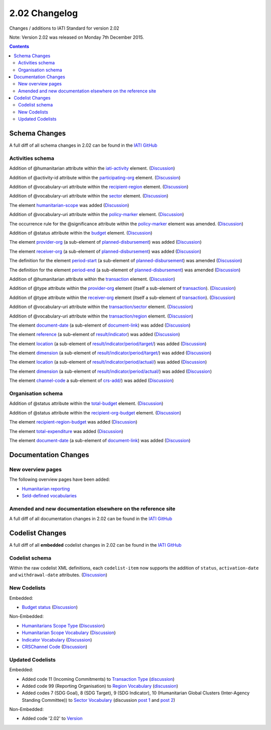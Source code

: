 2.02 Changelog
^^^^^^^^^^^^^^

Changes / additions to IATI Standard for version 2.02

Note: Version 2.02 was released on Monday 7th December 2015.

.. contents::

.. _2_02_schema_changes:

Schema Changes
==============

A full diff of all schema changes in 2.02 can be found in the `IATI GitHub <https://github.com/IATI/IATI-Schemas/compare/version-2.01...version-2.02#files_bucket>`__


Activities schema
-----------------

Addition of @humanitarian attribute within the `iati-activity <http://iatistandard.org/202/activity-standard/iati-activities/iati-activity/>`__ element. (`Discussion <http://support.iatistandard.org/entries/106937796-Humanitarian-Flag>`__)

Addition of @activity-id attribute within the `participating-org <http://iatistandard.org/202/activity-standard/iati-activities/iati-activity/participating-org/>`__ element. (`Discussion <http://support.iatistandard.org/entries/82377659-Add-activity-id-attribute-to-participating-org-element>`__)

Addition of @vocabulary-uri attribute within the `recipient-region <http://iatistandard.org/202/activity-standard/iati-activities/iati-activity/recipient-region/>`__ element. (`Discussion <http://support.iatistandard.org/entries/105713163-Add-URI-attribute-to-elements-where-Reporting-organisation-vocabularies-are-used>`__)

Addition of @vocabulary-uri attribute within the `sector <http://iatistandard.org/202/activity-standard/iati-activities/iati-activity/sector/>`__ element. (`Discussion <http://support.iatistandard.org/entries/105713163-Add-URI-attribute-to-elements-where-Reporting-organisation-vocabularies-are-used>`__)

The element `humanitarian-scope <http://iatistandard.org/202/activity-standard/iati-activities/iati-activity/humanitarian-scope/>`__ was added (`Discussion <http://support.iatistandard.org/entries/105778163-Humanitarian-Emergencies-and-Appeals>`__)

Addition of @vocabulary-uri attribute within the `policy-marker <http://iatistandard.org/202/activity-standard/iati-activities/iati-activity/policy-marker/>`__ element. (`Discussion <http://support.iatistandard.org/entries/105713163-Add-URI-attribute-to-elements-where-Reporting-organisation-vocabularies-are-used>`__)

The occurrence rule for the @significance attribute within the `policy-marker <http://iatistandard.org/202/activity-standard/iati-activities/iati-activity/policy-marker/>`__ element was amended. (`Discussion <http://support.iatistandard.org/entries/105777943-Humanitarian-Policy-Markers>`__)

Addition of @status attribute within the `budget <http://iatistandard.org/202/activity-standard/iati-activities/iati-activity/budget/>`__ element. (`Discussion <http://support.iatistandard.org/entries/21150501-Budgets-and-tentativeness>`__)

The element `provider-org <http://iatistandard.org/202/activity-standard/iati-activities/iati-activity/planned-disbursement/provider-org/>`__ (a sub-element of `planned-disbursement <http://iatistandard.org/202/activity-standard/iati-activities/iati-activity/planned-disbursement/>`__) was added (`Discussion <http://support.iatistandard.org/entries/29665337-Add-provider-org-and-receiver-org-to-planned-disbursement-element>`__)

The element `receiver-org <http://iatistandard.org/202/activity-standard/iati-activities/iati-activity/planned-disbursement/receiver-org/>`__ (a sub-element of `planned-disbursement <http://iatistandard.org/202/activity-standard/iati-activities/iati-activity/planned-disbursement/>`__) was added (`Discussion <http://support.iatistandard.org/entries/29665337-Add-provider-org-and-receiver-org-to-planned-disbursement-element>`__)

The definition for the element `period-start <http://iatistandard.org/202/activity-standard/iati-activities/iati-activity/planned-disbursement/period-start/>`__ (a sub-element of `planned-disbursement <http://iatistandard.org/202/activity-standard/iati-activities/iati-activity/planned-disbursement/>`__) was amended (`Discussion <http://support.iatistandard.org/entries/29665337-Add-provider-org-and-receiver-org-to-planned-disbursement-element>`__)

The definition for the element `period-end <http://iatistandard.org/202/activity-standard/iati-activities/iati-activity/planned-disbursement/period-end/>`__ (a sub-element of `planned-disbursement <http://iatistandard.org/202/activity-standard/iati-activities/iati-activity/planned-disbursement/>`__) was amended (`Discussion <http://support.iatistandard.org/entries/29665337-Add-provider-org-and-receiver-org-to-planned-disbursement-element>`__)

Addition of @humanitarian attribute within the `transaction <http://iatistandard.org/202/activity-standard/iati-activities/iati-activity/transaction/>`__ element. (`Discussion <http://support.iatistandard.org/entries/106937796-Humanitarian-Flag>`__)

Addition of @type attribute within the `provider-org <http://iatistandard.org/202/activity-standard/iati-activities/iati-activity/transaction/provider-org>`__ element (itself a sub-element of `transaction <http://iatistandard.org/202/activity-standard/iati-activities/iati-activity/transaction/>`__). (`Discussion <http://support.iatistandard.org/entries/81683876-provider-receiver-og-adding-type>`__)

Addition of @type attribute within the `receiver-org <http://iatistandard.org/202/activity-standard/iati-activities/iati-activity/transaction/receiver-org>`__ element (itself a sub-element of `transaction <http://iatistandard.org/202/activity-standard/iati-activities/iati-activity/transaction/>`__). (`Discussion <http://support.iatistandard.org/entries/81683876-provider-receiver-og-adding-type>`__)

Addition of @vocabulary-uri attribute within the `transaction/sector <http://iatistandard.org/202/activity-standard/iati-activities/iati-activity/transaction/sector/>`__ element. (`Discussion <http://support.iatistandard.org/entries/105713163-Add-URI-attribute-to-elements-where-Reporting-organisation-vocabularies-are-used>`__)

Addition of @vocabulary-uri attribute within the `transaction/region <http://iatistandard.org/202/activity-standard/iati-activities/iati-activity/transaction/region/>`__ element. (`Discussion <http://support.iatistandard.org/entries/105713163-Add-URI-attribute-to-elements-where-Reporting-organisation-vocabularies-are-used>`__)

The element `document-date <http://iatistandard.org/202/activity-standard/iati-activities/iati-activity/document-link/document-date>`__ (a sub-element of `document-link <http://iatistandard.org/202/activity-standard/iati-activities/iati-activity/document-link/>`__) was added (`Discussion <http://support.iatistandard.org/entries/92707776-Document-Dates>`__)

The element `reference <http://iatistandard.org/202/activity-standard/iati-activities/iati-activity/result/indicator/reference/>`__ (a sub-element of `result/indicator <http://iatistandard.org/202/activity-standard/iati-activities/iati-activity/result/indicator/>`__) was added (`Discussion <http://support.iatistandard.org/entries/79784435-Results-Require-unambiguous-indicator-reference>`__)

The element `location <http://iatistandard.org/202/activity-standard/iati-activities/iati-activity/result/indicator/period/target/location>`__ (a sub-element of `result/indicator/period/target/ <http://iatistandard.org/202/activity-standard/iati-activities/iati-activity/result/indicator/period/target/>`__) was added (`Discussion <http://support.iatistandard.org/entries/79499149-Support-disaggregation-of-performance-data>`__)

The element `dimension <http://iatistandard.org/202/activity-standard/iati-activities/iati-activity/result/indicator/period/target/dimension>`__ (a sub-element of `result/indicator/period/target/ <http://iatistandard.org/202/activity-standard/iati-activities/iati-activity/result/indicator/period/target/>`__) was added (`Discussion <http://support.iatistandard.org/entries/79499149-Support-disaggregation-of-performance-data>`__)

The element `location <http://iatistandard.org/202/activity-standard/iati-activities/iati-activity/result/indicator/period/actual/location>`__ (a sub-element of `result/indicator/period/actual/ <http://iatistandard.org/202/activity-standard/iati-activities/iati-activity/result/indicator/period/actual/>`__) was added (`Discussion <http://support.iatistandard.org/entries/79499149-Support-disaggregation-of-performance-data>`__)

The element `dimension <http://iatistandard.org/202/activity-standard/iati-activities/iati-activity/result/indicator/period/actual/dimension>`__ (a sub-element of `result/indicator/period/actual/ <http://iatistandard.org/202/activity-standard/iati-activities/iati-activity/result/indicator/period/actual/>`__) was added (`Discussion <http://support.iatistandard.org/entries/79499149-Support-disaggregation-of-performance-data>`__)

The element `channel-code <http://iatistandard.org/202/activity-standard/iati-activities/iati-activity/crs-add/channel-code/>`__ a sub-element of `crs-add/ <http://iatistandard.org/202/activity-standard/iati-activities/iati-activity/crs-add/>`__) was added (`Discussion <http://support.iatistandard.org/entries/83678719-DAC-Channel-of-Delivery>`__)


Organisation schema
-------------------

Addition of @status attribute within the `total-budget <http://iatistandard.org/202/organisation-standard/iati-organisations/iati-organisation/total-budget/>`__ element. (`Discussion <http://support.iatistandard.org/entries/21150501-Budgets-and-tentativeness>`__)

Addition of @status attribute within the `recipient-org-budget <http://iatistandard.org/202/organisation-standard/iati-organisations/iati-organisation/recipient-org-budget/>`__ element. (`Discussion <http://support.iatistandard.org/entries/21150501-Budgets-and-tentativeness>`__)

The element `recipient-region-budget <http://iatistandard.org/202/organisation-standard/iati-organisations/iati-organisation/recipient-region-budget/>`__ was added (`Discussion <http://support.iatistandard.org/entries/79323113-Org-Standard-recipient-region-budget>`__)

The element `total-expenditure <http://iatistandard.org/202/organisation-standard/iati-organisations/iati-organisation/total-expenditure/>`__ was added (`Discussion <http://support.iatistandard.org/entries/83404469-Add-Total-Expenditure-Element-To-Organisation-File>`__)

The element `document-date <http://iatistandard.org/202/organisation-standard/iati-organisations/iati-organisation/document-link/document-date>`__ (a sub-element of `document-link <h/organisation-standard/iati-organisations/iati-organisation/document-link/>`__) was added (`Discussion <http://support.iatistandard.org/entries/92707776-Document-Dates>`__)



.. _2_02_documentation_changes:

Documentation Changes
=====================

New overview pages
------------------

The following overview pages have been added:

- `Humanitarian reporting <http://reference.iatistandard.org/203/activity-standard/overview/humanitarian-reporting/>`__
- `Seld-defined vocabularies <http://reference.iatistandard.org/203/activity-standard/overview/self-defined-vocabularies/>`__


Amended and new documentation elsewhere on the reference site
-------------------------------------------------------------

A full diff of all documentation changes in 2.02 can be found in the `IATI GitHub <https://github.com/IATI/IATI-Extra-Documentation/compare/version-2.01...version-2.02#files_bucket>`__


.. _2_02_codelist_changes:

Codelist Changes
================

A full diff of all **embedded** codelist changes in 2.02 can be found in the `IATI GitHub <https://github.com/IATI/IATI-Codelists/compare/version-2.01...version-2.02#files_bucket>`__

Codelist schema
---------------

Within the raw codelist XML definitions, each ``codelist-item`` now supports the addition of ``status``, ``activation-date`` and ``withdrawal-date`` attributes. (`Discussion <http://support.iatistandard.org/entries/106345386-Add-a-withdrawn-flag-to-code-names-to-indicate-deprecation>`__)

New Codelists
-------------

Embedded:

- `Budget status <http://reference.iatistandard.org/203/codelists/BudgetStatus/>`__ (`Discussion <http://support.iatistandard.org/entries/21150501-Budgets-and-tentativeness>`__)


Non-Embedded:

- `Humanitarians Scope Type <http://reference.iatistandard.org/203/codelists/HumanitarianScopeType/>`__ (`Discussion <http://support.iatistandard.org/entries/105778163-Humanitarian-Emergencies-and-Appeals>`__)
- `Humanitarian Scope Vocabulary <http://reference.iatistandard.org/203/codelists/HumanitarianScopeVocabulary/>`__ (`Discussion <http://support.iatistandard.org/entries/105778163-Humanitarian-Emergencies-and-Appeals>`__)
- `Indicator Vocabulary <http://reference.iatistandard.org/203/codelists/IndicatorVocabulary/>`__ (`Discussion <http://support.iatistandard.org/entries/79784435-Results-Require-unambiguous-indicator-reference>`__)
- `CRSChannel Code <http://reference.iatistandard.org/203/codelists/CRSChannelCode/>`__ (`Discussion <http://support.iatistandard.org/entries/83678719-DAC-Channel-of-Delivery>`__)


Updated Codelists
-----------------

Embedded:

- Added code 11 (Incoming Commitments) to `Transaction Type <http://reference.iatistandard.org/203/codelists/TransactionType/>`__ (`discussion <http://support.iatistandard.org/entries/82769745-Add-Incoming-Commitment-to-the-Transaction-Type-codelist>`__)
- Added code 99 (Reporting Organisation) to `Region Vocabulary <http://reference.iatistandard.org/203/codelists/RegionVocabulary/>`__ (`discussion <http://support.iatistandard.org/entries/82936169-Allow-Organisations-To-Use-Their-Own-Internally-Defined-Regions->`__)
- Added codes 7 (SDG Goal), 8 (SDG Target), 9 (SDG Indicator), 10 (Humanitarian Global Clusters (Inter-Agency Standing Committee)) to `Sector Vocabulary <http://reference.iatistandard.org/203/codelists/SectorVocabulary/>`__ (discussion `post 1 <http://support.iatistandard.org/entries/105792233-Make-sector-vocabulary-codelist-SDG-ready->`__ and `post 2  <http://support.iatistandard.org/entries/106937886-Humanitarian-Clusters>`__)


Non-Embedded:

- Added code '2.02' to `Version <http://reference.iatistandard.org/203/codelists/Version/>`__
